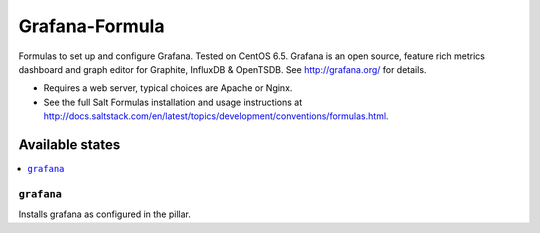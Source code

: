 =============
Grafana-Formula
=============

Formulas to set up and configure Grafana. Tested on CentOS 6.5.
Grafana is an open source, feature rich metrics dashboard and graph editor for 
Graphite, InfluxDB & OpenTSDB. See http://grafana.org/ for details.

.. note::

- Requires a web server, typical choices are Apache or Nginx.
- See the full Salt Formulas installation and usage instructions at http://docs.saltstack.com/en/latest/topics/development/conventions/formulas.html.


Available states
================

.. contents::
    :local:

``grafana``
------------

Installs grafana as configured in the pillar.
